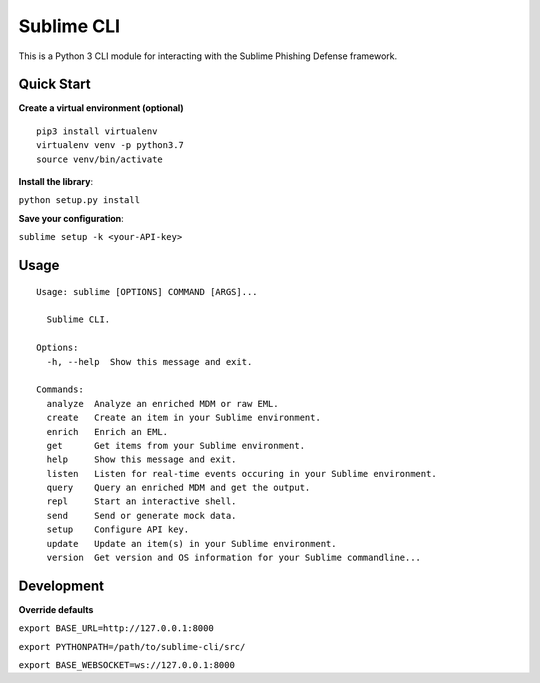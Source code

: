 ================
Sublime CLI
================

.. image:: https://img.shields.io/badge/License-MIT-yellow.svg
    :target: https://opensource.org/licenses/MIT

This is a Python 3 CLI module for interacting with the Sublime Phishing Defense framework.

Quick Start
===========
**Create a virtual environment (optional)**
::

  pip3 install virtualenv
  virtualenv venv -p python3.7
  source venv/bin/activate

**Install the library**:

``python setup.py install``

**Save your configuration**:

``sublime setup -k <your-API-key>``

Usage
=====
::

    Usage: sublime [OPTIONS] COMMAND [ARGS]...

      Sublime CLI.

    Options:
      -h, --help  Show this message and exit.

    Commands:
      analyze  Analyze an enriched MDM or raw EML.
      create   Create an item in your Sublime environment.
      enrich   Enrich an EML.
      get      Get items from your Sublime environment.
      help     Show this message and exit.
      listen   Listen for real-time events occuring in your Sublime environment.
      query    Query an enriched MDM and get the output.
      repl     Start an interactive shell.
      send     Send or generate mock data.
      setup    Configure API key.
      update   Update an item(s) in your Sublime environment.
      version  Get version and OS information for your Sublime commandline...

Development
===========
**Override defaults**

``export BASE_URL=http://127.0.0.1:8000``

``export PYTHONPATH=/path/to/sublime-cli/src/``

``export BASE_WEBSOCKET=ws://127.0.0.1:8000``
